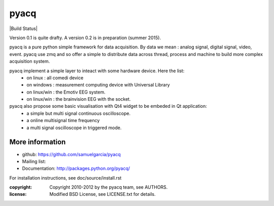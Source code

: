 =====
pyacq
=====

|Build Status| 

Version 0.1 is quite drafty.
A version 0.2 is in preparation (summer 2015).

pyacq is a pure python simple framework for data acquisition.
By data we mean : analog signal, digital signal, video, event.
pyacq use zmq and so offer a simple to distribute data across thread, process and machine
to build more complex acquisition system.

pyacq implement a simple layer to inteact with some hardware device. Here the list:
    * on linux : all comedi device
    * on windows : measurement computing device with Universal Library
    * on linux/win : the Emotiv EEG system.
    * on linux/win : the brainvision EEG with the socket.
    
pyacq also propose some basic visualisation with Qt4 widget to be embeded in Qt application:
   * a simple but multi signal continuous oscilloscope.
   * a online multisignal time frequency 
   * a multi signal oscilloscope in triggered mode.


More information
----------------

- github: https://github.com/samuelgarcia/pyacq
- Mailing list: 
- Documentation: http://packages.python.org/pyacq/

For installation instructions, see doc/source/install.rst

:copyright: Copyright 2010-2012 by the pyacq team, see AUTHORS.
:license: Modified BSD License, see LICENSE.txt for details.

